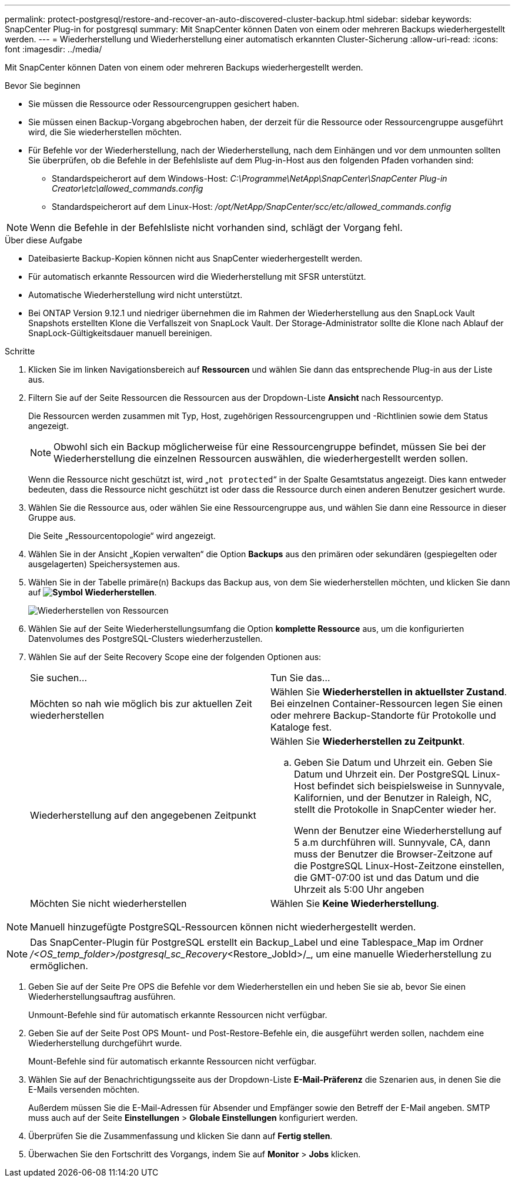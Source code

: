 ---
permalink: protect-postgresql/restore-and-recover-an-auto-discovered-cluster-backup.html 
sidebar: sidebar 
keywords: SnapCenter Plug-in for postgresql 
summary: Mit SnapCenter können Daten von einem oder mehreren Backups wiederhergestellt werden. 
---
= Wiederherstellung und Wiederherstellung einer automatisch erkannten Cluster-Sicherung
:allow-uri-read: 
:icons: font
:imagesdir: ../media/


[role="lead"]
Mit SnapCenter können Daten von einem oder mehreren Backups wiederhergestellt werden.

.Bevor Sie beginnen
* Sie müssen die Ressource oder Ressourcengruppen gesichert haben.
* Sie müssen einen Backup-Vorgang abgebrochen haben, der derzeit für die Ressource oder Ressourcengruppe ausgeführt wird, die Sie wiederherstellen möchten.
* Für Befehle vor der Wiederherstellung, nach der Wiederherstellung, nach dem Einhängen und vor dem unmounten sollten Sie überprüfen, ob die Befehle in der Befehlsliste auf dem Plug-in-Host aus den folgenden Pfaden vorhanden sind:
+
** Standardspeicherort auf dem Windows-Host: _C:\Programme\NetApp\SnapCenter\SnapCenter Plug-in Creator\etc\allowed_commands.config_
** Standardspeicherort auf dem Linux-Host: _/opt/NetApp/SnapCenter/scc/etc/allowed_commands.config_





NOTE: Wenn die Befehle in der Befehlsliste nicht vorhanden sind, schlägt der Vorgang fehl.

.Über diese Aufgabe
* Dateibasierte Backup-Kopien können nicht aus SnapCenter wiederhergestellt werden.
* Für automatisch erkannte Ressourcen wird die Wiederherstellung mit SFSR unterstützt.
* Automatische Wiederherstellung wird nicht unterstützt.
* Bei ONTAP Version 9.12.1 und niedriger übernehmen die im Rahmen der Wiederherstellung aus den SnapLock Vault Snapshots erstellten Klone die Verfallszeit von SnapLock Vault. Der Storage-Administrator sollte die Klone nach Ablauf der SnapLock-Gültigkeitsdauer manuell bereinigen.


.Schritte
. Klicken Sie im linken Navigationsbereich auf *Ressourcen* und wählen Sie dann das entsprechende Plug-in aus der Liste aus.
. Filtern Sie auf der Seite Ressourcen die Ressourcen aus der Dropdown-Liste *Ansicht* nach Ressourcentyp.
+
Die Ressourcen werden zusammen mit Typ, Host, zugehörigen Ressourcengruppen und -Richtlinien sowie dem Status angezeigt.

+

NOTE: Obwohl sich ein Backup möglicherweise für eine Ressourcengruppe befindet, müssen Sie bei der Wiederherstellung die einzelnen Ressourcen auswählen, die wiederhergestellt werden sollen.

+
Wenn die Ressource nicht geschützt ist, wird „`not protected`“ in der Spalte Gesamtstatus angezeigt. Dies kann entweder bedeuten, dass die Ressource nicht geschützt ist oder dass die Ressource durch einen anderen Benutzer gesichert wurde.

. Wählen Sie die Ressource aus, oder wählen Sie eine Ressourcengruppe aus, und wählen Sie dann eine Ressource in dieser Gruppe aus.
+
Die Seite „Ressourcentopologie“ wird angezeigt.

. Wählen Sie in der Ansicht „Kopien verwalten“ die Option *Backups* aus den primären oder sekundären (gespiegelten oder ausgelagerten) Speichersystemen aus.
. Wählen Sie in der Tabelle primäre(n) Backups das Backup aus, von dem Sie wiederherstellen möchten, und klicken Sie dann auf *image:../media/restore_icon.gif["Symbol Wiederherstellen"]*.
+
image::../media/restoring_resource.gif[Wiederherstellen von Ressourcen]

. Wählen Sie auf der Seite Wiederherstellungsumfang die Option *komplette Ressource* aus, um die konfigurierten Datenvolumes des PostgreSQL-Clusters wiederherzustellen.
. Wählen Sie auf der Seite Recovery Scope eine der folgenden Optionen aus:
+
|===


| Sie suchen... | Tun Sie das... 


 a| 
Möchten so nah wie möglich bis zur aktuellen Zeit wiederherstellen
 a| 
Wählen Sie *Wiederherstellen in aktuellster Zustand*. Bei einzelnen Container-Ressourcen legen Sie einen oder mehrere Backup-Standorte für Protokolle und Kataloge fest.



 a| 
Wiederherstellung auf den angegebenen Zeitpunkt
 a| 
Wählen Sie *Wiederherstellen zu Zeitpunkt*.

.. Geben Sie Datum und Uhrzeit ein. Geben Sie Datum und Uhrzeit ein. Der PostgreSQL Linux-Host befindet sich beispielsweise in Sunnyvale, Kalifornien, und der Benutzer in Raleigh, NC, stellt die Protokolle in SnapCenter wieder her.
+
Wenn der Benutzer eine Wiederherstellung auf 5 a.m durchführen will. Sunnyvale, CA, dann muss der Benutzer die Browser-Zeitzone auf die PostgreSQL Linux-Host-Zeitzone einstellen, die GMT-07:00 ist und das Datum und die Uhrzeit als 5:00 Uhr angeben





 a| 
Möchten Sie nicht wiederherstellen
 a| 
Wählen Sie *Keine Wiederherstellung*.

|===



NOTE: Manuell hinzugefügte PostgreSQL-Ressourcen können nicht wiederhergestellt werden.


NOTE: Das SnapCenter-Plugin für PostgreSQL erstellt ein Backup_Label und eine Tablespace_Map im Ordner _/<OS_temp_folder>/postgresql_sc_Recovery_<Restore_JobId>/_, um eine manuelle Wiederherstellung zu ermöglichen.

. Geben Sie auf der Seite Pre OPS die Befehle vor dem Wiederherstellen ein und heben Sie sie ab, bevor Sie einen Wiederherstellungsauftrag ausführen.
+
Unmount-Befehle sind für automatisch erkannte Ressourcen nicht verfügbar.

. Geben Sie auf der Seite Post OPS Mount- und Post-Restore-Befehle ein, die ausgeführt werden sollen, nachdem eine Wiederherstellung durchgeführt wurde.
+
Mount-Befehle sind für automatisch erkannte Ressourcen nicht verfügbar.

. Wählen Sie auf der Benachrichtigungsseite aus der Dropdown-Liste *E-Mail-Präferenz* die Szenarien aus, in denen Sie die E-Mails versenden möchten.
+
Außerdem müssen Sie die E-Mail-Adressen für Absender und Empfänger sowie den Betreff der E-Mail angeben. SMTP muss auch auf der Seite *Einstellungen* > *Globale Einstellungen* konfiguriert werden.

. Überprüfen Sie die Zusammenfassung und klicken Sie dann auf *Fertig stellen*.
. Überwachen Sie den Fortschritt des Vorgangs, indem Sie auf *Monitor* > *Jobs* klicken.

